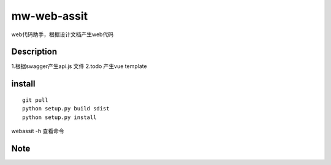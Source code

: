 ============
mw-web-assit
============


web代码助手，根据设计文档产生web代码



Description
===========

1.根据swagger产生api.js 文件
2.todo 产生vue template

install
=======
::

 git pull
 python setup.py build sdist
 python setup.py install

webassit -h 查看命令


Note
====


